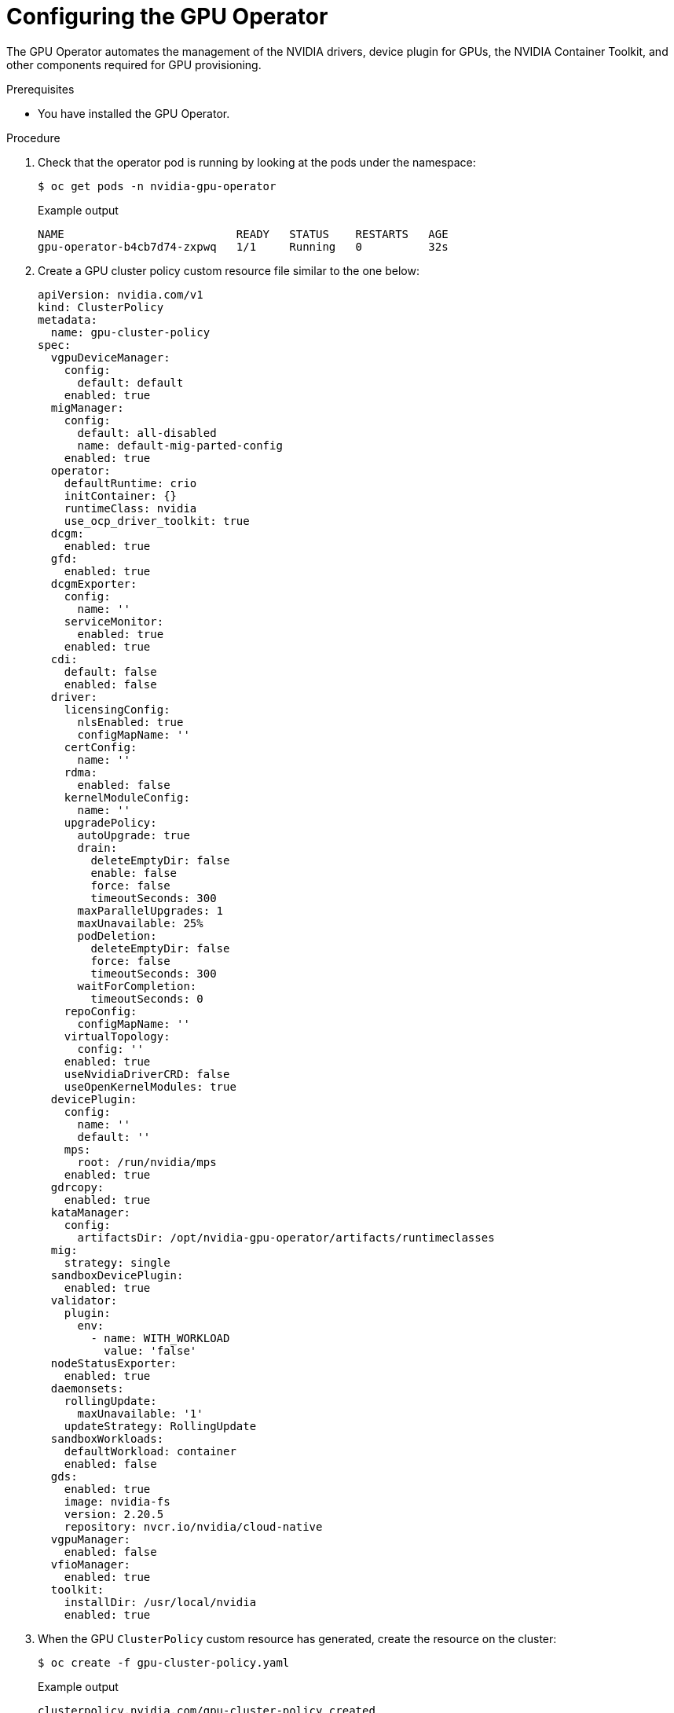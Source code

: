 // Module included in the following assemblies:
//
// * hardware_accelerators/rdma-remote-direct-memory-access.adoc

:_mod-docs-content-type: PROCEDURE
[id="rdma-configuring-the-gpu-operator_{context}"]

= Configuring the GPU Operator

The GPU Operator automates the management of the NVIDIA drivers, device plugin for GPUs, the NVIDIA Container Toolkit, and other components required for GPU provisioning.  

.Prerequisites

* You have installed the GPU Operator.

.Procedure 

. Check that the operator pod is running by looking at the pods under the namespace:
+
[source,terminal]
----
$ oc get pods -n nvidia-gpu-operator
----
+
.Example output
[source,terminal]
----
NAME                          READY   STATUS    RESTARTS   AGE
gpu-operator-b4cb7d74-zxpwq   1/1     Running   0          32s
----

. Create a GPU cluster policy custom resource file similar to the one below:
+
[source,terminal]
----
apiVersion: nvidia.com/v1
kind: ClusterPolicy
metadata:
  name: gpu-cluster-policy
spec:
  vgpuDeviceManager:
    config:
      default: default
    enabled: true
  migManager:
    config:
      default: all-disabled
      name: default-mig-parted-config
    enabled: true
  operator:
    defaultRuntime: crio
    initContainer: {}
    runtimeClass: nvidia
    use_ocp_driver_toolkit: true
  dcgm:
    enabled: true
  gfd:
    enabled: true
  dcgmExporter:
    config:
      name: ''
    serviceMonitor:
      enabled: true
    enabled: true
  cdi:
    default: false
    enabled: false
  driver:
    licensingConfig:
      nlsEnabled: true
      configMapName: ''
    certConfig:
      name: ''
    rdma:
      enabled: false
    kernelModuleConfig:
      name: ''
    upgradePolicy:
      autoUpgrade: true
      drain:
        deleteEmptyDir: false
        enable: false
        force: false
        timeoutSeconds: 300
      maxParallelUpgrades: 1
      maxUnavailable: 25%
      podDeletion:
        deleteEmptyDir: false
        force: false
        timeoutSeconds: 300
      waitForCompletion:
        timeoutSeconds: 0
    repoConfig:
      configMapName: ''
    virtualTopology:
      config: ''
    enabled: true
    useNvidiaDriverCRD: false
    useOpenKernelModules: true
  devicePlugin:
    config:
      name: ''
      default: ''
    mps:
      root: /run/nvidia/mps
    enabled: true
  gdrcopy:
    enabled: true
  kataManager:
    config:
      artifactsDir: /opt/nvidia-gpu-operator/artifacts/runtimeclasses
  mig:
    strategy: single
  sandboxDevicePlugin:
    enabled: true
  validator:
    plugin:
      env:
        - name: WITH_WORKLOAD
          value: 'false'
  nodeStatusExporter:
    enabled: true
  daemonsets:
    rollingUpdate:
      maxUnavailable: '1'
    updateStrategy: RollingUpdate
  sandboxWorkloads:
    defaultWorkload: container
    enabled: false
  gds:
    enabled: true
    image: nvidia-fs
    version: 2.20.5
    repository: nvcr.io/nvidia/cloud-native
  vgpuManager:
    enabled: false
  vfioManager:
    enabled: true
  toolkit:
    installDir: /usr/local/nvidia
    enabled: true
----

. When the GPU `ClusterPolicy` custom resource has generated, create the resource on the cluster:
+
[source,terminal]
----
$ oc create -f gpu-cluster-policy.yaml
----
+
.Example output
[source,terminal]
----
clusterpolicy.nvidia.com/gpu-cluster-policy created
----

. Validate that the Operator is installed and running: 
+
[source,terminal]
----
$ oc get pods -n nvidia-gpu-operator
----
+
.Example output
[source,terminal]
----
NAME                                                  READY   STATUS      RESTARTS   AGE
gpu-feature-discovery-d5ngn                           1/1     Running     0          3m20s
gpu-feature-discovery-z42rx                           1/1     Running     0          3m23s
gpu-operator-6bb4d4b4c5-njh78                         1/1     Running     0          4m35s
nvidia-container-toolkit-daemonset-bkh8l              1/1     Running     0          3m20s
nvidia-container-toolkit-daemonset-c4hzm              1/1     Running     0          3m23s
nvidia-cuda-validator-4blvg                           0/1     Completed   0          106s
nvidia-cuda-validator-tw8sl                           0/1     Completed   0          112s
nvidia-dcgm-exporter-rrw4g                            1/1     Running     0          3m20s
nvidia-dcgm-exporter-xc78t                            1/1     Running     0          3m23s
nvidia-dcgm-nvxpf                                     1/1     Running     0          3m20s
nvidia-dcgm-snj4j                                     1/1     Running     0          3m23s
nvidia-device-plugin-daemonset-fk2xz                  1/1     Running     0          3m23s
nvidia-device-plugin-daemonset-wq87j                  1/1     Running     0          3m20s
nvidia-driver-daemonset-416.94.202410211619-0-ngrjg   4/4     Running     0          3m58s
nvidia-driver-daemonset-416.94.202410211619-0-tm4x6   4/4     Running     0          3m58s
nvidia-node-status-exporter-jlzxh                     1/1     Running     0          3m57s
nvidia-node-status-exporter-zjffs                     1/1     Running     0          3m57s
nvidia-operator-validator-l49hx                       1/1     Running     0          3m20s
nvidia-operator-validator-n44nn                       1/1     Running     0          3m23s
----

. When you have verified the pods are running, you can remote shell into the NVIDIA driver daemonset pod and confirm that the NVIDIA modules are loaded. Specifically, ensure the `nvidia_peermem` is loaded. You can also run the `nvidia-smi` utility to show the details about the driver and the hardware.
+
[source,terminal]
----
$ oc rsh -n nvidia-gpu-operator $(oc -n nvidia-gpu-operator get pod -o name -l app.kubernetes.io/component=nvidia-driver)
sh-4.4# lsmod|grep nvidia
nvidia_fs             327680  0
nvidia_peermem         24576  0
nvidia_modeset       1507328  0
video                  73728  1 nvidia_modeset
nvidia_uvm           6889472  8
nvidia               8810496  43 nvidia_uvm,nvidia_peermem,nvidia_fs,gdrdrv,nvidia_modeset
ib_uverbs             217088  3 nvidia_peermem,rdma_ucm,mlx5_ib
drm                   741376  5 drm_kms_helper,drm_shmem_helper,nvidia,mgag200

sh-4.4# nvidia-smi 
Wed Nov  6 22:03:53 2024       
+-----------------------------------------------------------------------------------------+
| NVIDIA-SMI 550.90.07              Driver Version: 550.90.07      CUDA Version: 12.4     |
|-----------------------------------------+------------------------+----------------------+
| GPU  Name                 Persistence-M | Bus-Id          Disp.A | Volatile Uncorr. ECC |
| Fan  Temp   Perf          Pwr:Usage/Cap |           Memory-Usage | GPU-Util  Compute M. |
|                                         |                        |               MIG M. |
|=========================================+========================+======================|
|   0  NVIDIA A40                     On  |   00000000:61:00.0 Off |                    0 |
|  0%   37C    P0             88W /  300W |       1MiB /  46068MiB |      0%      Default |
|                                         |                        |                  N/A |
+-----------------------------------------+------------------------+----------------------+
|   1  NVIDIA A40                     On  |   00000000:E1:00.0 Off |                    0 |
|  0%   28C    P8             29W /  300W |       1MiB /  46068MiB |      0%      Default |
|                                         |                        |                  N/A |
+-----------------------------------------+------------------------+----------------------+
                                                                                         
+-----------------------------------------------------------------------------------------+
| Processes:                                                                              |
|  GPU   GI   CI        PID   Type   Process name                              GPU Memory |
|        ID   ID                                                               Usage      |
|=========================================================================================|
|  No running processes found                                                             |
+-----------------------------------------------------------------------------------------+
----

. While you are still in the driver pod, set the GPU clock to maximum using the `nvidia-smi` command:
+
[source,terminal]
----
$ oc rsh -n nvidia-gpu-operator nvidia-driver-daemonset-416.94.202410172137-0-ndhzc
sh-4.4# nvidia-smi -i 0 -lgc $(nvidia-smi -i 0 --query-supported-clocks=graphics --format=csv,noheader,nounits | sort -h | tail -n 1)
GPU clocks set to "(gpuClkMin 1740, gpuClkMax 1740)" for GPU 00000000:61:00.0
All done.
sh-4.4# nvidia-smi -i 1 -lgc $(nvidia-smi -i 1 --query-supported-clocks=graphics --format=csv,noheader,nounits | sort -h | tail -n 1)
GPU clocks set to "(gpuClkMin 1740, gpuClkMax 1740)" for GPU 00000000:E1:00.0
All done.
----

. Validate the resource is available from a node describe perspective:
+
[source,terminal]
----
$ oc describe node -l node-role.kubernetes.io/worker=| grep -E 'Capacity:|Allocatable:' -A9
Capacity:
  cpu:                          128
  ephemeral-storage:            1561525616Ki
  hugepages-1Gi:                0
  hugepages-2Mi:                0
  memory:                       263596712Ki
  nvidia.com/gpu:               2
  pods:                         250
  rdma/rdma_shared_device_eth:  63
  rdma/rdma_shared_device_ib:   63
Allocatable:
  cpu:                          127500m
  ephemeral-storage:            1438028263499
  hugepages-1Gi:                0
  hugepages-2Mi:                0
  memory:                       262445736Ki
  nvidia.com/gpu:               2
  pods:                         250
  rdma/rdma_shared_device_eth:  63
  rdma/rdma_shared_device_ib:   63
--
Capacity:
  cpu:                          128
  ephemeral-storage:            1561525616Ki
  hugepages-1Gi:                0
  hugepages-2Mi:                0
  memory:                       263596672Ki
  nvidia.com/gpu:               2
  pods:                         250
  rdma/rdma_shared_device_eth:  63
  rdma/rdma_shared_device_ib:   63
Allocatable:
  cpu:                          127500m
  ephemeral-storage:            1438028263499
  hugepages-1Gi:                0
  hugepages-2Mi:                0
  memory:                       262445696Ki
  nvidia.com/gpu:               2
  pods:                         250
  rdma/rdma_shared_device_eth:  63
  rdma/rdma_shared_device_ib:   63
----
